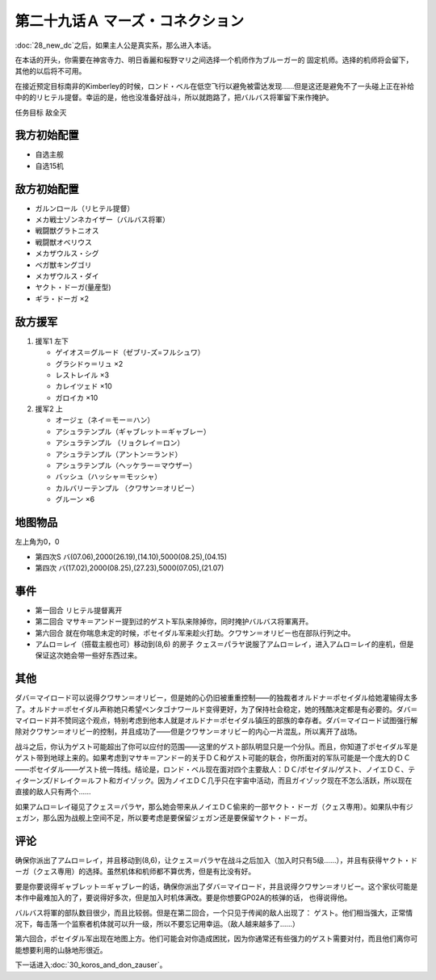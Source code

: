 
.. _29A-MarsConnection.htm:

第二十九话Ａ マーズ・コネクション 
=================================

:doc:`28_new_dc`\ 之后，如果主人公是真实系，那么进入本话。

在本话的开头，你需要在神宮寺力、明日香麗和桜野マリ之间选择一个机师作为ブルーガー的 固定机师。选择的机师将会留下，其他的以后将不可用。


在接近预定目标南非的Kimberley的时候，ロンド・ベル在低空飞行以避免被雷达发现……但是这还是避免不了一头碰上正在补给中的的リヒテル提督。幸运的是，他也没准备好战斗，所以就跑路了，把バルバス将軍留下来作掩护。

任务目标 敌全灭

-----------------
我方初始配置
-----------------

* 自选主舰
* 自选15机 

-----------------
敌方初始配置
-----------------

* ガルンロール（リヒテル提督）
* メカ戦士ゾンネカイザー（バルバス将軍）
* 戦闘獣グラトニオス
* 戦闘獣オベリウス
* メカザウルス・シグ
* ベガ獣キングゴリ
* メカザウルス・ダイ
* ヤクト・ドーガ(量産型)
* ギラ・ドーガ ×2

-----------------
敌方援军
-----------------

#. 援军1 左下

   * ゲイオス＝グルード（ゼブリ-ズ=フルシュワ） 
   * グラシドゥ＝リュ ×2
   * レストレイル ×3
   * カレイツェド ×10
   * ガロイカ ×10
#. 援军2 上

   * オージェ（ネイ＝モー＝ハン）
   * アシュラテンプル（ギャブレット＝ギャブレー）  
   * アシュラテンプル （リョクレイ＝ロン）
   * アシュラテンプル（アントン＝ランド）
   * アシュラテンプル（ヘッケラー＝マウザー）
   * バッシュ（ハッシャ＝モッシャ）
   * カルバリーテンプル （クワサン＝オリビー）
   * グルーン ×6

-------------
地图物品
-------------

左上角为0，0

* 第四次S バ(07.06),2000(26.19),(14.10),5000(08.25),(04.15) 
* 第四次 バ(17.02),2000(08.25),(27.23),5000(07.05),(21.07) 

---------------
事件
---------------

* 第一回合 リヒテル提督离开
* 第二回合 マサキ＝アンドー提到过的ゲスト军队来除掉你，同时掩护バルバス将軍离开。
* 第六回合 就在你喘息未定的时候，ポセイダル军来趁火打劫。クワサン＝オリビー也在部队行列之中。
* アムロ＝レイ（搭载主舰也可）移动到(8,6) 的房子 クェス＝パラヤ说服了アムロ＝レイ，进入アムロ＝レイ的座机，但是保证这次她会带一些好东西过来。


.. rst-class::center
.. flat-table::   
   :class: text-center, align-items-center

   * - :cspan:`1` :doc:`../missable`：クェス
  
   * - :cspan:`1` 
  
       .. admonition:: アムロ＝レイ移动到(8,6) 
          :class: attention 

          クェス 2/2

   * - :cspan:`1` :doc:`../missable`：ダバ＝マイロード说得クワサン＝オリビー
   * - :cspan:`1` 
  
       .. admonition:: クワサン
          :class: attention

          クワサン 3/4

          アシュラテンプル（ギャブレー）3/5

          キュベレイMk-IIx2（プル和プルツー）3/6

          GP-02A追加アトミックバズーカ 3/9
   * - :cspan:`1` :doc:`../missable`：战后选择
   * -
  
       .. admonition:: 保留ヤクト・ドーガ 
          :class: attention

          ガンタンク、ザク改或者ジェガン离队 3/4

     -
       .. admonition:: 保留ジェガン
          :class: attention

          无变化


---------------
其他
---------------

ダバ＝マイロード可以说得クワサン＝オリビー，但是她的心仍旧被重重控制——的独裁者オルドナ＝ポセイダル给她灌输得太多了。オルドナ＝ポセイダル声称她只希望ペンタゴナワールド变得更好，为了保持社会稳定，她的残酷决定都是有必要的。ダバ＝マイロード并不赞同这个观点，特别考虑到他本人就是オルドナ＝ポセイダル镇压的部族的幸存者。ダバ＝マイロード试图强行解除对クワサン＝オリビー的控制，并且成功了——但是クワサン＝オリビー的内心一片混乱，所以离开了战场。

战斗之后，你认为ゲスト可能超出了你可以应付的范围——这里的ゲスト部队明显只是一个分队。而且，你知道了ポセイダル军是ゲスト带到地球上来的。如果考虑到マサキ＝アンドー的关于ＤＣ和ゲスト可能的联合，你所面对的军队可能是一个庞大的ＤＣ——ポセイダル——ゲスト统一阵线。结论是，ロンド・ベル现在面对四个主要敌人：ＤＣ/ポセイダル/ゲスト、ノイエＤＣ、ティターンズ/ドレイク＝ルフト和ガイゾック。因为ノイエＤＣ几乎只在宇宙中活动，而且ガイゾック现在不怎么活跃，所以现在直接的敌人只有两个……

如果アムロ＝レイ碰见了クェス＝パラヤ，那么她会带来从ノイエＤＣ偷来的一部ヤクト・ドーガ（クェス専用）。如果队中有ジェガン，那么因为战舰上空间不足，所以要考虑是要保留ジェガン还是要保留ヤクト・ドーガ。

---------------
评论
---------------

确保你派出了アムロ＝レイ，并且移动到(8,6)，让クェス＝パラヤ在战斗之后加入（加入时只有5级……），并且有获得ヤクト・ドーガ（クェス専用）的选择。虽然机体和机师都不算优秀，但是有比没有好。

要是你要说得ギャブレット＝ギャブレー的话，确保你派出了ダバ＝マイロード，并且说得クワサン＝オリビー。这个家伙可能是本作中最难加入的了，要说得好多次，但是加入时机体满改。要是你想要GP02A的核弹的话， 也得说得他。

バルバス将軍的部队数目很少，而且比较弱。但是在第二回合，一个只见于传闻的敌人出现了： ゲスト。他们相当强大，正常情况下，每击落一个监察者机体就可以升一级，所以不要忘记用幸运。（敌人越来越多了……）

第六回合，ポセイダル军出现在地图上方。他们可能会对你造成困扰，因为你通常还有些强力的ゲスト需要对付，而且他们离你可能想要利用的山脉地形很近。

下一话进入\ :doc:`30_koros_and_don_zauser`\ 。